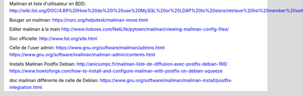 Mailman et liste d'utilisateur en BDD:
http://wiki.list.org/DOC/4.89%20How%20do%20I%20use%20MySQL%20or%20LDAP%20to%20store/retrieve%20list%20member%20settings%20and%20information.

Bouger un mailman:
https://nsrc.org/helpdesk/mailman-move.html

Editer mailman à la main
http://www.hoboes.com/NetLife/pytown/mailman/viewing-mailman-config-files/

Doc officielle:
http://www.list.org/site.html

Celle de l'user admin:
https://www.gnu.org/software/mailman/admins.html
https://www.gnu.org/software/mailman/mailman-admin/contents.html

Installs Mailman Postfix Debian:
http://aniciumpc.fr/mailman-liste-de-diffusion-avec-postfix-debian-166/
https://www.howtoforge.com/how-to-install-and-configure-mailman-with-postfix-on-debian-squeeze

doc mailman différente de celle de Debian:
https://www.gnu.org/software/mailman/mailman-install/postfix-integration.html
